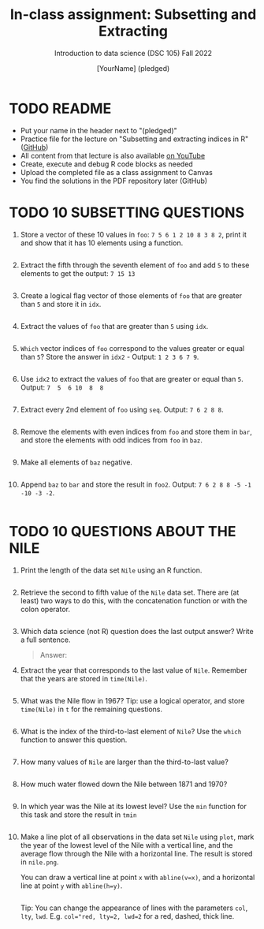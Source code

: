 #+TITLE: In-class assignment: Subsetting and Extracting
#+AUTHOR: [YourName] (pledged)
#+SUBTITLE: Introduction to data science (DSC 105) Fall 2022
#+STARTUP: overview hideblocks indent
#+PROPERTY: header-args:R :session *R* :results output
* TODO README

- Put your name in the header next to "(pledged)"
- Practice file for the lecture on "Subsetting and extracting indices
  in R" ([[https://github.com/birkenkrahe/ds1/blob/main/org/7_subsetting.org][GitHub]])
- All content from that lecture is also available [[https://www.youtube.com/playlist?list=PL6SfZh1-kWXl3_YDc-8SS5EuG4h1aILHz][on YouTube]]
- Create, execute and debug R code blocks as needed
- Upload the completed file as a class assignment to Canvas
- You find the solutions in the PDF repository later (GitHub)

* TODO 10 SUBSETTING QUESTIONS

1) Store a vector of these 10 values in ~foo~: ~7 5 6 1 2 10 8 3 8 2~,
   print it and show that it has 10 elements using a function.

   #+begin_src R

   #+end_src

2) Extract the fifth through the seventh element of =foo= and add =5= to
   these elements to get the output: =7 15 13=

   #+begin_src R

   #+end_src

3) Create a logical flag vector of those elements of =foo= that are
   greater than =5= and store it in =idx=.

   #+begin_src R

   #+end_src

4) Extract the values of =foo= that are greater than =5= using =idx=.

   #+begin_src R

   #+end_src

5) =Which= vector indices of =foo= correspond to the values greater or
   equal than =5=? Store the answer in =idx2= - Output: =1 2 3 6 7 9=.

   #+begin_src R

   #+end_src

6) Use =idx2= to extract the values of =foo= that are greater or equal
   than =5=. Output: =7  5  6 10  8  8=

   #+begin_src R

   #+end_src

7) Extract every 2nd element of =foo= using =seq=. Output: =7 6 2 8 8=.

   #+begin_src R

   #+end_src

8) Remove the elements with even indices from =foo= and store them in
   =bar=, and store the elements with odd indices from =foo= in =baz=.

   #+begin_src R

   #+end_src

9) Make all elements of =baz= negative.

   #+begin_src R

   #+end_src

10) Append =baz= to =bar= and store the result in =foo2=. Output:
    =7 6 2 8 8 -5 -1 -10 -3 -2=.
    #+begin_src R

    #+end_src

* TODO 10 QUESTIONS ABOUT THE NILE

1) Print the length of the data set ~Nile~ using an R function.
   #+begin_src R

   #+end_src

2) Retrieve the second to fifth value of the ~Nile~ data set. There are
   (at least) two ways to do this, with the concatenation function or
   with the colon operator.
   #+begin_src R

   #+end_src

3) Which data science (not R) question does the last output answer?
   Write a full sentence.

   #+begin_quote
   Answer:
   #+end_quote

4) Extract the year that corresponds to the last value of
   ~Nile~. Remember that the years are stored in ~time(Nile)~.
   #+begin_src R

   #+end_src

5) What was the Nile flow in 1967? Tip: use a logical operator, and
   store ~time(Nile)~ in ~t~ for the remaining questions.
   #+begin_src R

   #+end_src

6) What is the index of the third-to-last element of ~Nile~? Use the
   ~which~ function to answer this question.
   #+begin_src R

   #+end_src

7) How many values of ~Nile~ are larger than the third-to-last value?
   #+begin_src R

   #+end_src

8) How much water flowed down the Nile between 1871 and 1970?
   #+begin_src R

   #+end_src

9) In which year was the Nile at its lowest level? Use the ~min~
   function for this task and store the result in ~tmin~
   #+begin_src R

   #+end_src

10) Make a line plot of all observations in the data set ~Nile~ using
    ~plot~, mark the year of the lowest level of the Nile with a
    vertical line, and the average flow through the Nile with a
    horizontal line. The result is stored in ~nile.png~.

    You can draw a vertical line at point ~x~ with ~abline(v=x)~, and a
    horizontal line at point ~y~ with ~abline(h=y)~.

    #+begin_src R :results graphics file output :file nile.png

    #+end_src

    Tip: You can change the appearance of lines with the parameters ~col~,
    ~lty~, ~lwd~. E.g. ~col="red, lty=2, lwd=2~ for a red, dashed, thick
    line.
